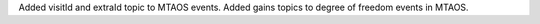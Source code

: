 Added visitId and extraId topic to MTAOS events.
Added gains topics to degree of freedom events in MTAOS.